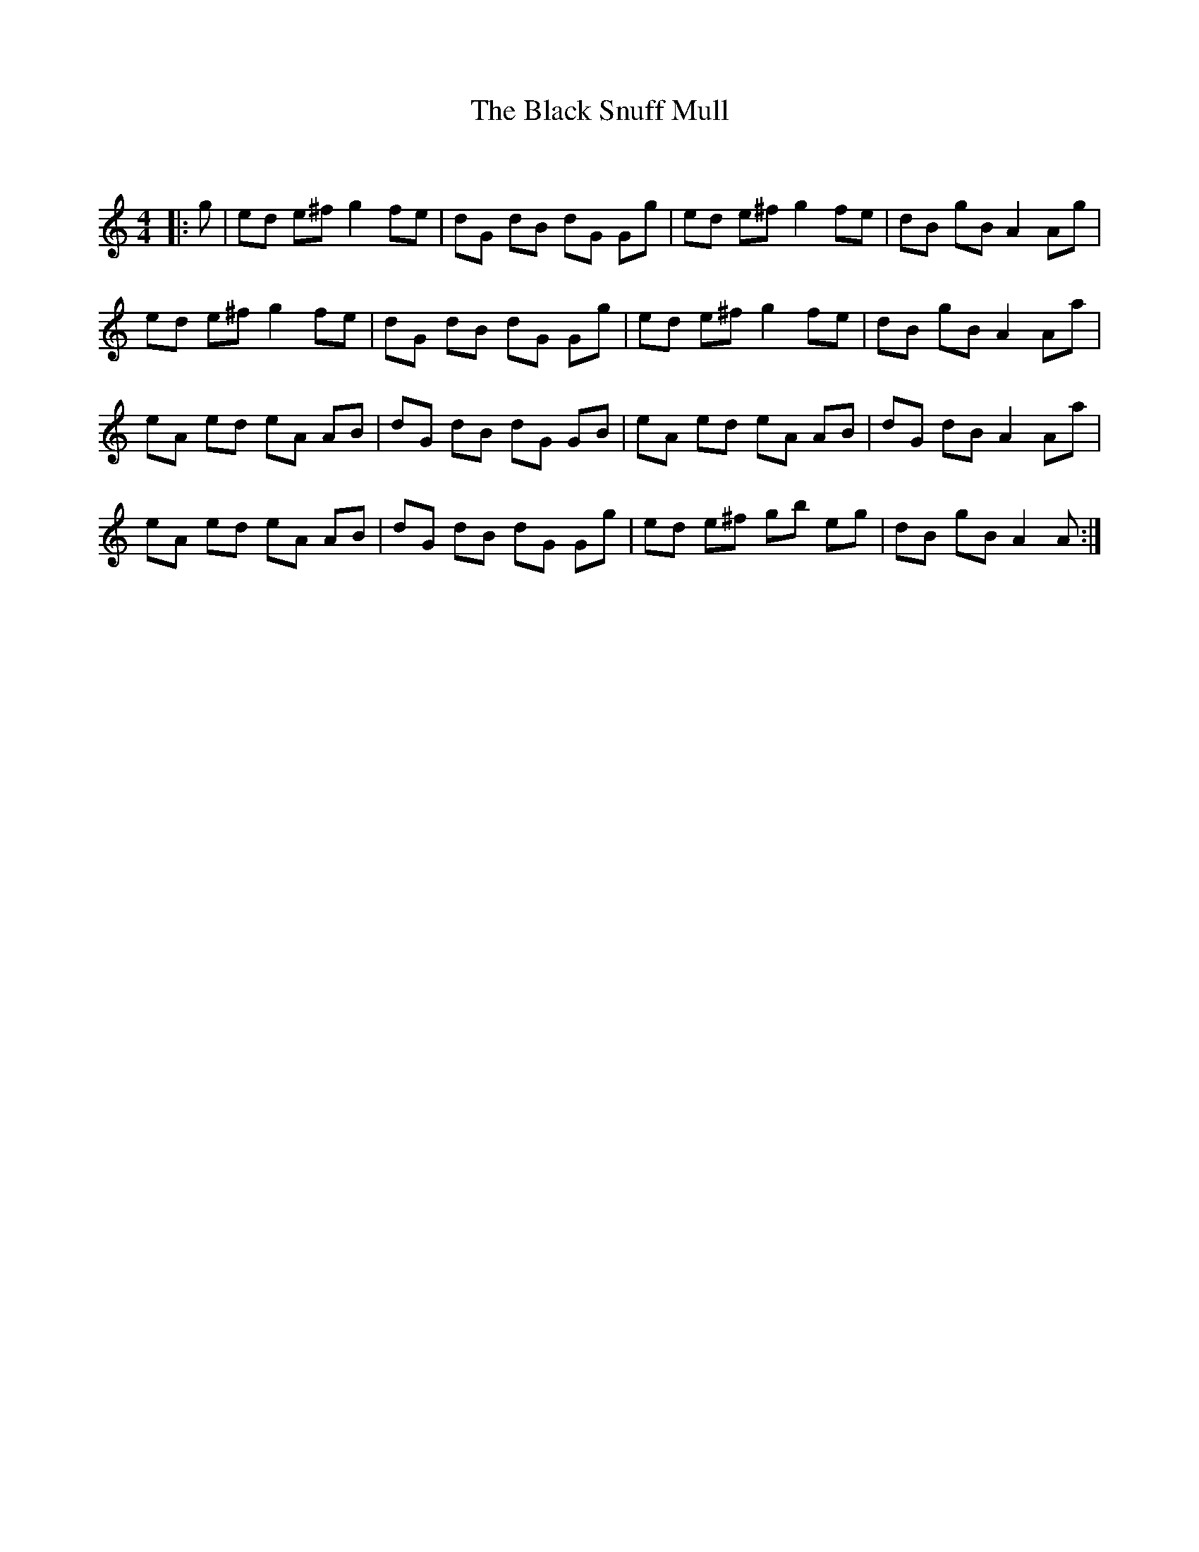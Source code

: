 X:1
T: The Black Snuff Mull
C:
R:Reel
Q:232
K:Am
M:4/4
L:1/8
|:g|ed e^f g2fe|dG dB dG Gg|ed e^f g2fe|dB gB A2Ag|
ed e^f g2fe|dG dB dG Gg|ed e^f g2fe|dB gB A2Aa|
eA ed eA AB|dG dB dG GB|eA ed eA AB|dG dB A2Aa|
eA ed eA AB|dG dB dG Gg|ed e^f gb eg|dB gB A2A:|
